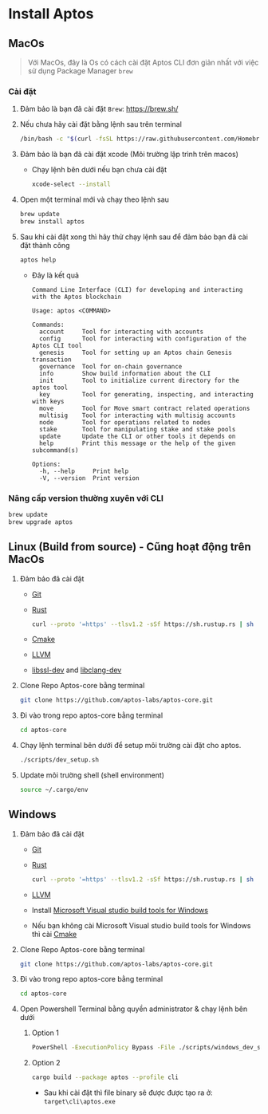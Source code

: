 #+EXPORT_FILE_NAME: install_aptos.mdx

* Install Aptos
** MacOs
#+begin_quote
Với MacOs, đây là Os có cách cài đặt Aptos CLI đơn giản nhất với việc sử dụng Package Manager =brew=
#+end_quote
*** Cài đặt
1. Đảm bảo là bạn đã cài đặt =Brew=: [[https://brew.sh/][https://brew.sh/]]
2. Nếu chưa hãy cài đặt bằng lệnh sau trên terminal
  #+begin_src sh :results output
  /bin/bash -c "$(curl -fsSL https://raw.githubusercontent.com/Homebrew/install/HEAD/install.sh)"
  #+end_src

3. Đảm bảo là bạn đã cài đặt xcode (Môi trường lập trình trên macos)
   + Chạy lệnh bên dưới nếu bạn chưa cài đặt
     #+begin_src sh :results output
     xcode-select --install
     #+end_src

4. Open một terminal mới và chạy theo lệnh sau
  #+begin_src sh :results output
  brew update
  brew install aptos
  #+end_src

5. Sau khi cài đặt xong thì hãy thử chạy lệnh sau để đảm bảo bạn đã cài đặt thành công
  #+begin_src sh :results output
  aptos help
  #+end_src

  + Đây là kết quả
  #+begin_example
  Command Line Interface (CLI) for developing and interacting with the Aptos blockchain

  Usage: aptos <COMMAND>

  Commands:
    account     Tool for interacting with accounts
    config      Tool for interacting with configuration of the Aptos CLI tool
    genesis     Tool for setting up an Aptos chain Genesis transaction
    governance  Tool for on-chain governance
    info        Show build information about the CLI
    init        Tool to initialize current directory for the aptos tool
    key         Tool for generating, inspecting, and interacting with keys
    move        Tool for Move smart contract related operations
    multisig    Tool for interacting with multisig accounts
    node        Tool for operations related to nodes
    stake       Tool for manipulating stake and stake pools
    update      Update the CLI or other tools it depends on
    help        Print this message or the help of the given subcommand(s)

  Options:
    -h, --help     Print help
    -V, --version  Print version
  #+end_example

*** Nâng cấp version thường xuyên với CLI
#+begin_src sh :results output
brew update
brew upgrade aptos
#+end_src

** Linux (Build from source) - Cũng hoạt động trên MacOs
1. Đảm bảo đã cài đặt
   + [[https://git-scm.com/book/en/v2/Getting-Started-Installing-Git][Git]]
   + [[https://www.rust-lang.org/tools/install][Rust]]
      #+begin_src sh :results output
curl --proto '=https' --tlsv1.2 -sSf https://sh.rustup.rs | sh
      #+end_src
   + [[https://cmake.org/download/][Cmake]]
   + [[https://releases.llvm.org][LLVM]]
   + [[https://packages.ubuntu.com/jammy/libssl-dev][libssl-dev]] and [[https://packages.ubuntu.com/jammy/libclang-dev][libclang-dev]]

2. Clone Repo Aptos-core bằng terminal
  #+begin_src sh :results output
git clone https://github.com/aptos-labs/aptos-core.git
  #+end_src

3. Đi vào trong repo aptos-core bằng terminal
  #+begin_src sh :results output
  cd aptos-core
  #+end_src

4. Chạy lệnh terminal bên dưới để setup môi trường cài đặt cho aptos.
  #+begin_src sh :results output
  ./scripts/dev_setup.sh
  #+end_src

5. Update môi trường shell (shell environment)
  #+begin_src sh :results output
source ~/.cargo/env
  #+end_src

** Windows
1. Đảm bảo đã cài đặt
   + [[https://git-scm.com/book/en/v2/Getting-Started-Installing-Git][Git]]
   + [[https://www.rust-lang.org/tools/install][Rust]]
      #+begin_src sh :results output
curl --proto '=https' --tlsv1.2 -sSf https://sh.rustup.rs | sh
      #+end_src
   + [[https://releases.llvm.org][LLVM]]
   + Install [[https://visualstudio.microsoft.com/downloads/#build-tools-for-visual-studio-2022][Microsoft Visual studio build tools for Windows]]
   + Nếu bạn không cài Microsoft Visual studio build tools for Windows thì cài [[https://cmake.org/download/][Cmake]]

2. Clone Repo Aptos-core bằng terminal
  #+begin_src sh :results output
git clone https://github.com/aptos-labs/aptos-core.git
  #+end_src

3. Đi vào trong repo aptos-core bằng terminal
  #+begin_src sh :results output
  cd aptos-core
  #+end_src

4. Open Powershell Terminal bằng quyền administrator & chạy lệnh bên dưới
   1) Option 1
      #+begin_src sh :results output
      PowerShell -ExecutionPolicy Bypass -File ./scripts/windows_dev_setup.ps1
      #+end_src

   2) Option 2
      #+begin_src sh :results output
      cargo build --package aptos --profile cli
      #+end_src
      - Sau khi cài đặt thì file binary sẽ được được tạo ra ở: =target\cli\aptos.exe=
